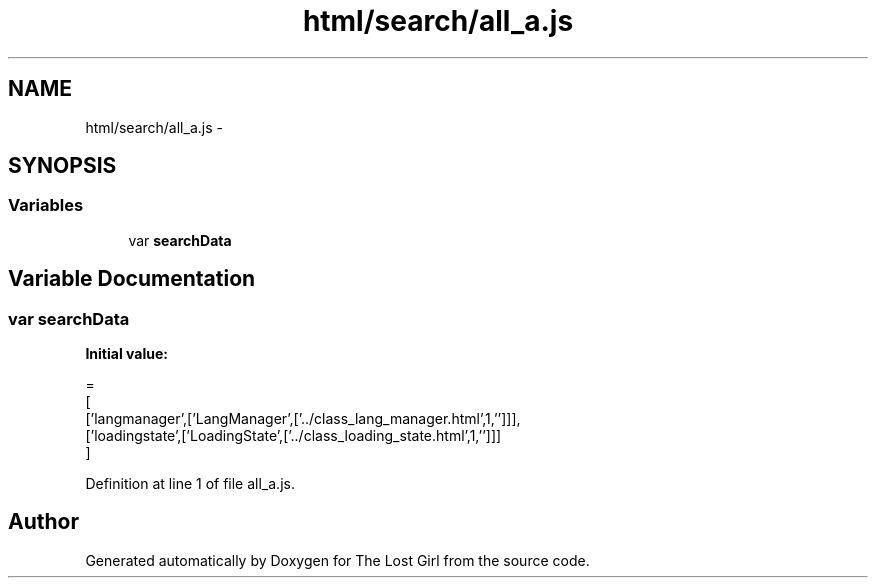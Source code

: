 .TH "html/search/all_a.js" 3 "Wed Oct 8 2014" "Version 0.0.8 prealpha" "The Lost Girl" \" -*- nroff -*-
.ad l
.nh
.SH NAME
html/search/all_a.js \- 
.SH SYNOPSIS
.br
.PP
.SS "Variables"

.in +1c
.ti -1c
.RI "var \fBsearchData\fP"
.br
.in -1c
.SH "Variable Documentation"
.PP 
.SS "var searchData"
\fBInitial value:\fP
.PP
.nf
=
[
  ['langmanager',['LangManager',['\&.\&./class_lang_manager\&.html',1,'']]],
  ['loadingstate',['LoadingState',['\&.\&./class_loading_state\&.html',1,'']]]
]
.fi
.PP
Definition at line 1 of file all_a\&.js\&.
.SH "Author"
.PP 
Generated automatically by Doxygen for The Lost Girl from the source code\&.
